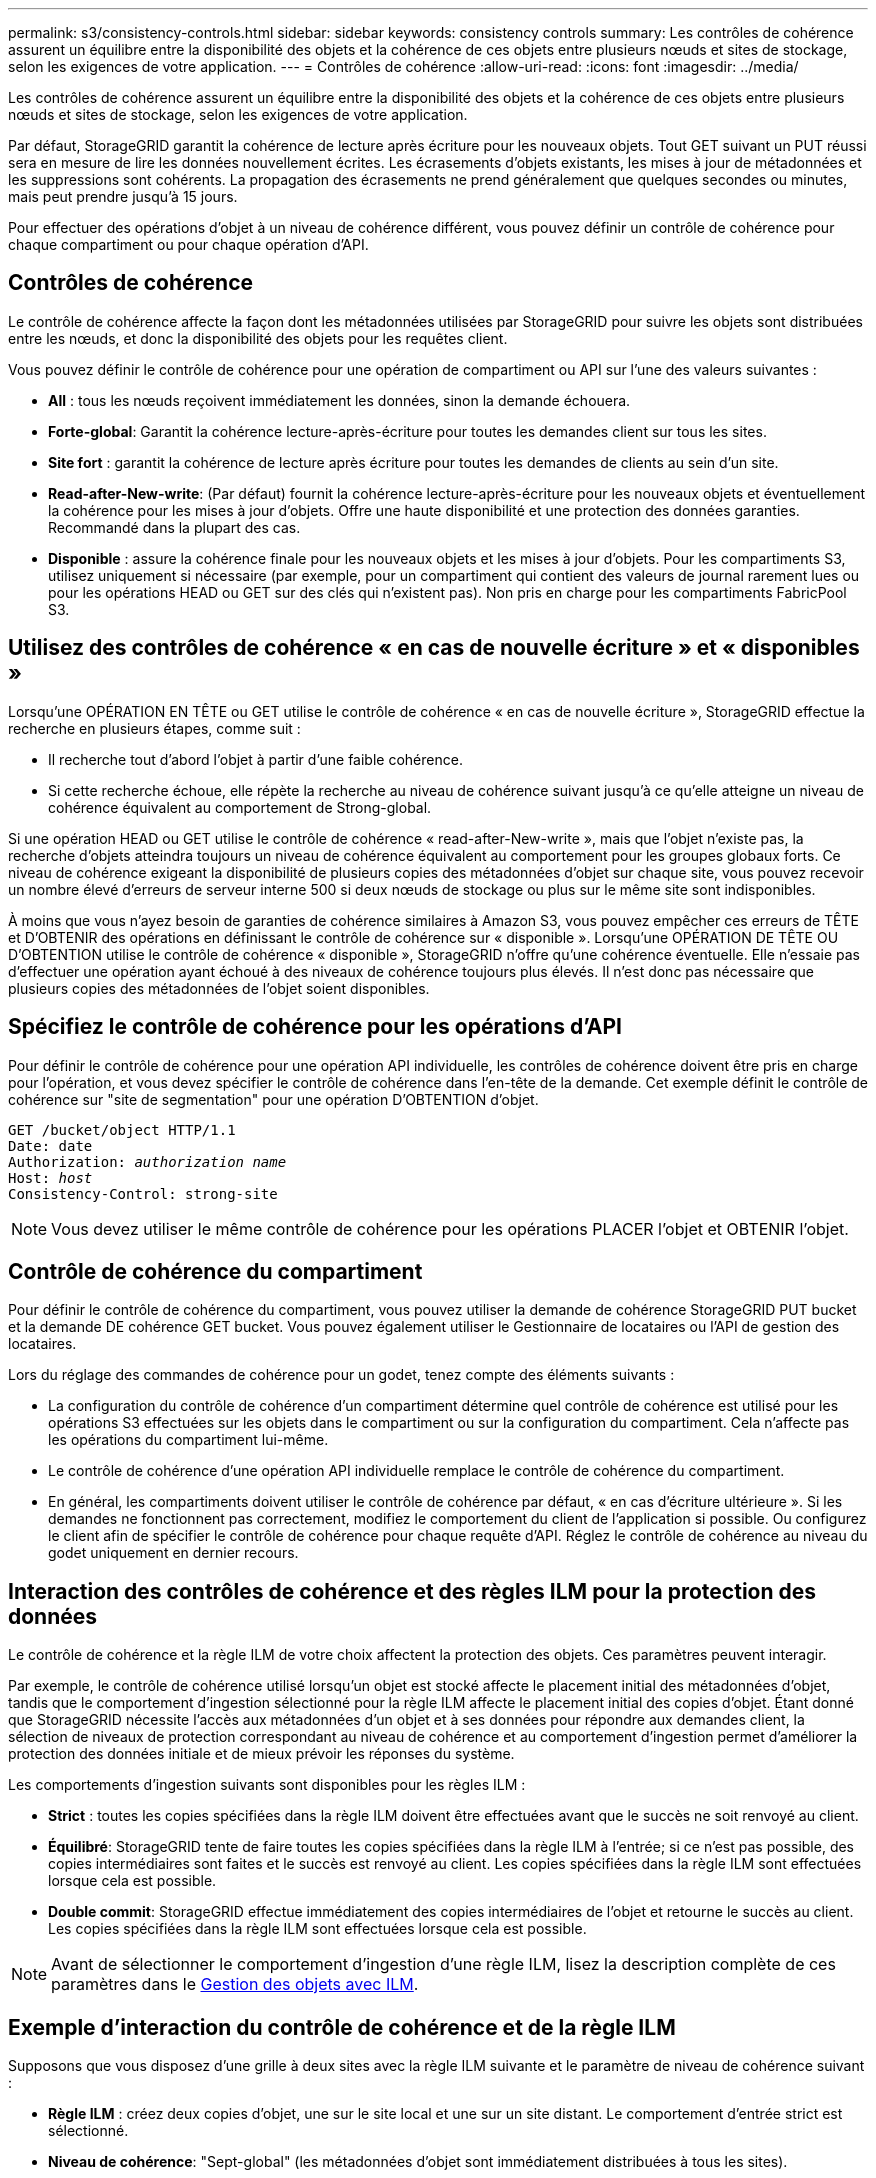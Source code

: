 ---
permalink: s3/consistency-controls.html 
sidebar: sidebar 
keywords: consistency controls 
summary: Les contrôles de cohérence assurent un équilibre entre la disponibilité des objets et la cohérence de ces objets entre plusieurs nœuds et sites de stockage, selon les exigences de votre application. 
---
= Contrôles de cohérence
:allow-uri-read: 
:icons: font
:imagesdir: ../media/


[role="lead"]
Les contrôles de cohérence assurent un équilibre entre la disponibilité des objets et la cohérence de ces objets entre plusieurs nœuds et sites de stockage, selon les exigences de votre application.

Par défaut, StorageGRID garantit la cohérence de lecture après écriture pour les nouveaux objets. Tout GET suivant un PUT réussi sera en mesure de lire les données nouvellement écrites. Les écrasements d'objets existants, les mises à jour de métadonnées et les suppressions sont cohérents. La propagation des écrasements ne prend généralement que quelques secondes ou minutes, mais peut prendre jusqu'à 15 jours.

Pour effectuer des opérations d'objet à un niveau de cohérence différent, vous pouvez définir un contrôle de cohérence pour chaque compartiment ou pour chaque opération d'API.



== Contrôles de cohérence

Le contrôle de cohérence affecte la façon dont les métadonnées utilisées par StorageGRID pour suivre les objets sont distribuées entre les nœuds, et donc la disponibilité des objets pour les requêtes client.

Vous pouvez définir le contrôle de cohérence pour une opération de compartiment ou API sur l'une des valeurs suivantes :

* *All* : tous les nœuds reçoivent immédiatement les données, sinon la demande échouera.
* *Forte-global*: Garantit la cohérence lecture-après-écriture pour toutes les demandes client sur tous les sites.
* *Site fort* : garantit la cohérence de lecture après écriture pour toutes les demandes de clients au sein d'un site.
* *Read-after-New-write*: (Par défaut) fournit la cohérence lecture-après-écriture pour les nouveaux objets et éventuellement la cohérence pour les mises à jour d'objets. Offre une haute disponibilité et une protection des données garanties. Recommandé dans la plupart des cas.
* *Disponible* : assure la cohérence finale pour les nouveaux objets et les mises à jour d'objets. Pour les compartiments S3, utilisez uniquement si nécessaire (par exemple, pour un compartiment qui contient des valeurs de journal rarement lues ou pour les opérations HEAD ou GET sur des clés qui n'existent pas). Non pris en charge pour les compartiments FabricPool S3.




== Utilisez des contrôles de cohérence « en cas de nouvelle écriture » et « disponibles »

Lorsqu'une OPÉRATION EN TÊTE ou GET utilise le contrôle de cohérence « en cas de nouvelle écriture », StorageGRID effectue la recherche en plusieurs étapes, comme suit :

* Il recherche tout d'abord l'objet à partir d'une faible cohérence.
* Si cette recherche échoue, elle répète la recherche au niveau de cohérence suivant jusqu'à ce qu'elle atteigne un niveau de cohérence équivalent au comportement de Strong-global.


Si une opération HEAD ou GET utilise le contrôle de cohérence « read-after-New-write », mais que l'objet n'existe pas, la recherche d'objets atteindra toujours un niveau de cohérence équivalent au comportement pour les groupes globaux forts. Ce niveau de cohérence exigeant la disponibilité de plusieurs copies des métadonnées d'objet sur chaque site, vous pouvez recevoir un nombre élevé d'erreurs de serveur interne 500 si deux nœuds de stockage ou plus sur le même site sont indisponibles.

À moins que vous n'ayez besoin de garanties de cohérence similaires à Amazon S3, vous pouvez empêcher ces erreurs de TÊTE et D'OBTENIR des opérations en définissant le contrôle de cohérence sur « disponible ». Lorsqu'une OPÉRATION DE TÊTE OU D'OBTENTION utilise le contrôle de cohérence « disponible », StorageGRID n'offre qu'une cohérence éventuelle. Elle n'essaie pas d'effectuer une opération ayant échoué à des niveaux de cohérence toujours plus élevés. Il n'est donc pas nécessaire que plusieurs copies des métadonnées de l'objet soient disponibles.



== Spécifiez le contrôle de cohérence pour les opérations d'API

Pour définir le contrôle de cohérence pour une opération API individuelle, les contrôles de cohérence doivent être pris en charge pour l'opération, et vous devez spécifier le contrôle de cohérence dans l'en-tête de la demande. Cet exemple définit le contrôle de cohérence sur "site de segmentation" pour une opération D'OBTENTION d'objet.

[listing, subs="specialcharacters,quotes"]
----
GET /bucket/object HTTP/1.1
Date: date
Authorization: _authorization name_
Host: _host_
Consistency-Control: strong-site
----

NOTE: Vous devez utiliser le même contrôle de cohérence pour les opérations PLACER l'objet et OBTENIR l'objet.



== Contrôle de cohérence du compartiment

Pour définir le contrôle de cohérence du compartiment, vous pouvez utiliser la demande de cohérence StorageGRID PUT bucket et la demande DE cohérence GET bucket. Vous pouvez également utiliser le Gestionnaire de locataires ou l'API de gestion des locataires.

Lors du réglage des commandes de cohérence pour un godet, tenez compte des éléments suivants :

* La configuration du contrôle de cohérence d'un compartiment détermine quel contrôle de cohérence est utilisé pour les opérations S3 effectuées sur les objets dans le compartiment ou sur la configuration du compartiment. Cela n'affecte pas les opérations du compartiment lui-même.
* Le contrôle de cohérence d'une opération API individuelle remplace le contrôle de cohérence du compartiment.
* En général, les compartiments doivent utiliser le contrôle de cohérence par défaut, « en cas d'écriture ultérieure ». Si les demandes ne fonctionnent pas correctement, modifiez le comportement du client de l'application si possible. Ou configurez le client afin de spécifier le contrôle de cohérence pour chaque requête d'API. Réglez le contrôle de cohérence au niveau du godet uniquement en dernier recours.




== Interaction des contrôles de cohérence et des règles ILM pour la protection des données

Le contrôle de cohérence et la règle ILM de votre choix affectent la protection des objets. Ces paramètres peuvent interagir.

Par exemple, le contrôle de cohérence utilisé lorsqu'un objet est stocké affecte le placement initial des métadonnées d'objet, tandis que le comportement d'ingestion sélectionné pour la règle ILM affecte le placement initial des copies d'objet. Étant donné que StorageGRID nécessite l'accès aux métadonnées d'un objet et à ses données pour répondre aux demandes client, la sélection de niveaux de protection correspondant au niveau de cohérence et au comportement d'ingestion permet d'améliorer la protection des données initiale et de mieux prévoir les réponses du système.

Les comportements d'ingestion suivants sont disponibles pour les règles ILM :

* *Strict* : toutes les copies spécifiées dans la règle ILM doivent être effectuées avant que le succès ne soit renvoyé au client.
* *Équilibré*: StorageGRID tente de faire toutes les copies spécifiées dans la règle ILM à l'entrée; si ce n'est pas possible, des copies intermédiaires sont faites et le succès est renvoyé au client. Les copies spécifiées dans la règle ILM sont effectuées lorsque cela est possible.
* *Double commit*: StorageGRID effectue immédiatement des copies intermédiaires de l'objet et retourne le succès au client. Les copies spécifiées dans la règle ILM sont effectuées lorsque cela est possible.



NOTE: Avant de sélectionner le comportement d'ingestion d'une règle ILM, lisez la description complète de ces paramètres dans le xref:../ilm/index.adoc[Gestion des objets avec ILM].



== Exemple d'interaction du contrôle de cohérence et de la règle ILM

Supposons que vous disposez d'une grille à deux sites avec la règle ILM suivante et le paramètre de niveau de cohérence suivant :

* *Règle ILM* : créez deux copies d'objet, une sur le site local et une sur un site distant. Le comportement d'entrée strict est sélectionné.
* *Niveau de cohérence*: "Sept-global" (les métadonnées d'objet sont immédiatement distribuées à tous les sites).


Lorsqu'un client stocke un objet dans la grille, StorageGRID effectue à la fois des copies d'objet et distribue les métadonnées aux deux sites avant de rétablir la réussite du client.

L'objet est entièrement protégé contre la perte au moment du message d'ingestion. Par exemple, si le site local est perdu peu de temps après l'ingestion, des copies des données de l'objet et des métadonnées de l'objet existent toujours sur le site distant. L'objet est entièrement récupérable.

Si vous utilisez à la place la même règle ILM et le niveau de cohérence "sept-site", le client peut recevoir un message de réussite après la réplication des données d'objet vers le site distant, mais avant que les métadonnées d'objet ne soient distribuées sur ce site. Dans ce cas, le niveau de protection des métadonnées d'objet ne correspond pas au niveau de protection des données d'objet. Si le site local est perdu peu de temps après l'ingestion, les métadonnées d'objet sont perdues. L'objet ne peut pas être récupéré.

L'interdépendance entre les niveaux de cohérence et les règles ILM peut être complexe. Contactez NetApp si vous avez besoin d'aide.

.Informations associées
xref:get-bucket-consistency-request.adoc[DEMANDE de cohérence des compartiments]

xref:put-bucket-consistency-request.adoc[PUT Bucket Consistency demandée]
